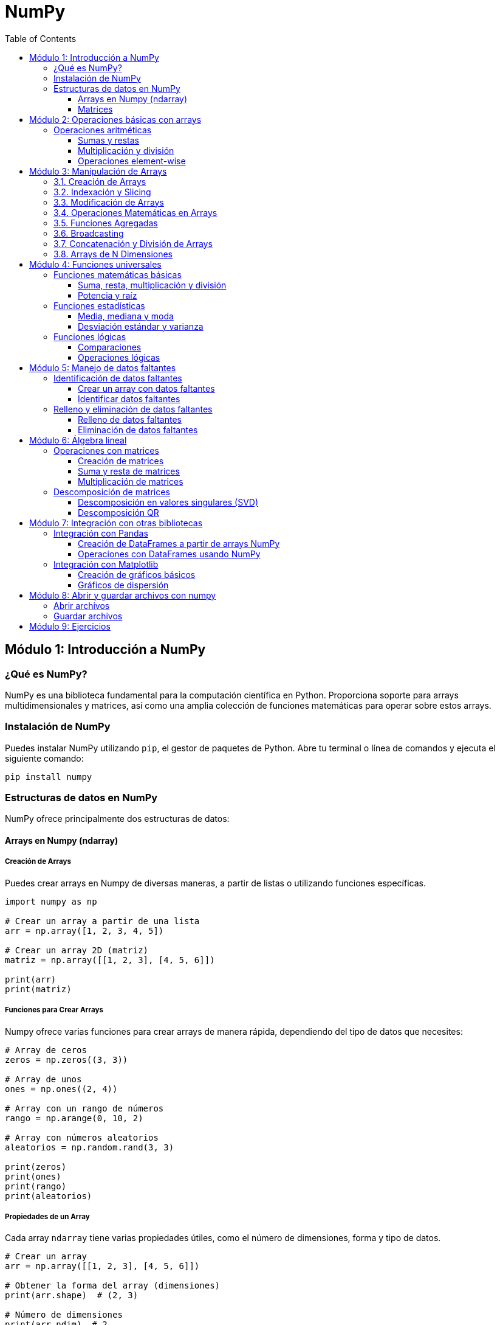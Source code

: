 = NumPy
:toc:
:toclevels: 3
:source-highlighter: highlight.js

== Módulo 1: Introducción a NumPy

=== ¿Qué es NumPy?
NumPy es una biblioteca fundamental para la computación científica en Python. Proporciona soporte para arrays multidimensionales y matrices, así como una amplia colección de funciones matemáticas para operar sobre estos arrays.

=== Instalación de NumPy
Puedes instalar NumPy utilizando `pip`, el gestor de paquetes de Python. Abre tu terminal o línea de comandos y ejecuta el siguiente comando:

[source,python]
----
pip install numpy
----

=== Estructuras de datos en NumPy
NumPy ofrece principalmente dos estructuras de datos:

==== Arrays en Numpy (ndarray)

===== Creación de Arrays

Puedes crear arrays en Numpy de diversas maneras, a partir de listas o utilizando funciones específicas.

[source,python]
----
import numpy as np

# Crear un array a partir de una lista
arr = np.array([1, 2, 3, 4, 5])

# Crear un array 2D (matriz)
matriz = np.array([[1, 2, 3], [4, 5, 6]])

print(arr)
print(matriz)
----

===== Funciones para Crear Arrays

Numpy ofrece varias funciones para crear arrays de manera rápida, dependiendo del tipo de datos que necesites:

[source,python]
----
# Array de ceros
zeros = np.zeros((3, 3)) 

# Array de unos
ones = np.ones((2, 4)) 

# Array con un rango de números
rango = np.arange(0, 10, 2)

# Array con números aleatorios
aleatorios = np.random.rand(3, 3)

print(zeros)
print(ones)
print(rango)
print(aleatorios)
----

===== Propiedades de un Array

Cada array `ndarray` tiene varias propiedades útiles, como el número de dimensiones, forma y tipo de datos.

[source,python]
----
# Crear un array
arr = np.array([[1, 2, 3], [4, 5, 6]])

# Obtener la forma del array (dimensiones)
print(arr.shape)  # (2, 3)

# Número de dimensiones
print(arr.ndim)  # 2

# Tipo de datos de los elementos
print(arr.dtype)  # int64
----

===== Operaciones con Arrays

Numpy permite realizar operaciones matemáticas de manera vectorizada, lo que mejora significativamente el rendimiento en comparación con los bucles.

[source,python]
----
# Crear arrays
a = np.array([1, 2, 3])
b = np.array([4, 5, 6])

# Operaciones aritméticas
suma = a + b
resta = a - b
producto = a * b
division = a / b

print(suma)     # [5 7 9]
print(resta)    # [-3 -3 -3]
print(producto) # [4 10 18]
print(division) # [0.25 0.4  0.5]
----

===== Indexación y Slicing

Al igual que las listas de Python, los arrays de Numpy pueden ser indexados y rebanados (slicing) para acceder a subconjuntos de los datos.

[source,python]
----
# Crear un array 2D
arr = np.array([[1, 2, 3], [4, 5, 6], [7, 8, 9]])

# Acceder a un elemento específico
print(arr[0, 2])  # 3

# Acceder a una fila completa
print(arr[1, :])  # [4 5 6]

# Acceder a una columna completa
print(arr[:, 1])  # [2 5 8]

# Rebanado de un subarray
print(arr[0:2, 1:3])  # [[2 3], [5 6]]
----

===== Cambiar la Forma de un Array (reshape)

Puedes cambiar la forma de un array sin alterar sus datos utilizando `reshape`.

[source,python]
----
# Crear un array 1D
arr = np.arange(1, 7)

# Cambiarlo a un array 2D de 2x3
arr_reshaped = arr.reshape(2, 3)

print(arr_reshaped)
----

===== Operaciones Matemáticas Comunes

Numpy incluye funciones matemáticas predefinidas para operaciones como suma, promedio, máximos, mínimos, etc.

[source,python]
----
arr = np.array([[1, 2, 3], [4, 5, 6]])

# Suma de todos los elementos
print(np.sum(arr))  # 21

# Promedio
print(np.mean(arr))  # 3.5

# Máximo y mínimo
print(np.max(arr))  # 6
print(np.min(arr))  # 1

# Suma a lo largo de un eje (filas o columnas)
print(np.sum(arr, axis=0))  # Suma por columna: [5 7 9]
print(np.sum(arr, axis=1))  # Suma por fila: [6 15]
----

===== Broadcasting

Numpy permite realizar operaciones entre arrays de diferentes formas mediante el concepto de broadcasting, lo que facilita la aplicación de operaciones sin la necesidad de bucles explícitos.

[source,python]
----
# Crear un array
arr = np.array([[1, 2, 3], [4, 5, 6]])

# Sumar un escalar a cada elemento
print(arr + 10)  # [[11 12 13], [14 15 16]]

# Sumar un array 1D a un array 2D
arr2 = np.array([1, 2, 3])
print(arr + arr2)  # [[2 4 6], [5 7 9]]
----

==== Matrices

En **Numpy**, las **matrices** son una subclase de arrays que permiten realizar cálculos matemáticos y algebraicos de manera eficiente. Aunque Numpy usa principalmente arrays `ndarray` para representar datos, también es posible trabajar con **matrices** utilizando la clase `matrix`, aunque se recomienda trabajar con arrays multidimensionales (`ndarray`) en la mayoría de los casos.

===== Creación de Matrices

Puedes crear matrices en Numpy a partir de listas anidadas o utilizando funciones específicas.

[source,python]
----
import numpy as np

# Crear una matriz 2x2 a partir de una lista
matriz = np.matrix([[1, 2], [3, 4]])
print(matriz)

# Crear una matriz de ceros de tamaño 3x3
matriz_ceros = np.zeros((3, 3))
print(matriz_ceros)

# Crear una matriz identidad
matriz_identidad = np.eye(3)
print(matriz_identidad)
----

===== Operaciones con Matrices

Las operaciones algebraicas entre matrices son muy comunes en Numpy, como la multiplicación, transposición y determinante.

[source,python]
----
# Crear dos matrices
A = np.matrix([[1, 2], [3, 4]])
B = np.matrix([[5, 6], [7, 8]])

# Multiplicación de matrices
producto = A * B
print("Producto de matrices:\n", producto)

# Transposición de una matriz
transpuesta = A.T
print("Matriz transpuesta:\n", transpuesta)

# Inversa de una matriz
inversa = np.linalg.inv(A)
print("Matriz inversa:\n", inversa)
----

===== Operaciones Elemento a Elemento

Si deseas realizar operaciones elemento a elemento (como en arrays), puedes convertir las matrices en arrays.

[source,python]
----
# Sumar dos matrices elemento a elemento
suma_elemento = np.add(A, B)
print("Suma elemento a elemento:\n", suma_elemento)

# Elevar al cuadrado cada elemento
cuadrado_elementos = np.power(A, 2)
print("Cuadrado de cada elemento:\n", cuadrado_elementos)
----

===== Determinante y Rango de una Matriz

Puedes calcular el determinante y el rango de una matriz utilizando las funciones de Numpy.

[source,python]
----
# Crear una matriz
matriz = np.matrix([[1, 2], [3, 4]])

# Determinante
determinante = np.linalg.det(matriz)
print("Determinante de la matriz:", determinante)

# Rango
rango = np.linalg.matrix_rank(matriz)
print("Rango de la matriz:", rango)
----

===== Solución de Sistemas de Ecuaciones Lineales

Numpy facilita la resolución de sistemas de ecuaciones lineales de la forma `Ax = b`, donde `A` es una matriz de coeficientes y `b` es un vector de constantes.

[source,python]
----
# Coeficientes de la matriz A
A = np.array([[3, 1], [1, 2]])

# Vector de constantes b
b = np.array([9, 8])

# Resolver el sistema de ecuaciones
solucion = np.linalg.solve(A, b)
print("Solución del sistema de ecuaciones:", solucion)
----


== Módulo 2: Operaciones básicas con arrays

=== Operaciones aritméticas
NumPy permite realizar operaciones aritméticas sobre los arrays de forma vectorizada, lo que significa que puedes operar en todos los elementos a la vez.

==== Sumas y restas
Puedes sumar o restar un valor a todos los elementos de un array o entre dos arrays.

[source,python]
----
# Sumar un valor a todos los elementos de un array
array_suma = array_1d + 5
print(array_suma)

# Sumar dos arrays
array_2 = np.array([10, 20, 30, 40, 50])
resultado_suma = array_1d + array_2
print(resultado_suma)
----

==== Multiplicación y división
Las operaciones de multiplicación y división también se pueden realizar de manera similar.

[source,python]
----
# Multiplicar todos los elementos por un valor
array_multiplicado = array_1d * 2
print(array_multiplicado)

# Dividir todos los elementos por un valor
array_dividido = array_1d / 2
print(array_dividido)
----

==== Operaciones element-wise
Puedes realizar operaciones aritméticas entre arrays de la misma forma.

[source,python]
----
# Multiplicación elemento a elemento
resultado_multiplicacion = array_1d * array_2
print(resultado_multiplicacion)
----


== Módulo 3: Manipulación de Arrays

En este módulo, exploraremos las diferentes formas de crear, modificar y manipular arrays en Python utilizando **Numpy**. Los arrays son estructuras de datos fundamentales para el procesamiento numérico, ya que permiten almacenar y operar sobre grandes cantidades de datos de manera eficiente.

=== 3.1. Creación de Arrays

Aprenderemos a crear arrays utilizando varias técnicas y funciones ofrecidas por Numpy.

[source,python]
----
import numpy as np

# Crear un array 1D a partir de una lista
arr_1d = np.array([1, 2, 3, 4, 5])

# Crear un array 2D (matriz)
arr_2d = np.array([[1, 2, 3], [4, 5, 6]])

# Crear un array de ceros
arr_zeros = np.zeros((3, 3))

# Crear un array de unos
arr_ones = np.ones((2, 4))

# Crear un array con un rango de valores
arr_range = np.arange(0, 10, 2)
----

=== 3.2. Indexación y Slicing

Veremos cómo acceder a elementos específicos en arrays unidimensionales y multidimensionales, y cómo extraer subarrays utilizando el slicing.

[source,python]
----
# Crear un array 2D
arr = np.array([[1, 2, 3], [4, 5, 6], [7, 8, 9]])

# Acceder a un elemento específico
print(arr[1, 2])  # 6

# Acceder a una fila completa
print(arr[1, :])  # [4 5 6]

# Acceder a una columna completa
print(arr[:, 1])  # [2 5 8]

# Rebanado de un subarray (slice)
print(arr[0:2, 1:3])  # [[2 3], [5 6]]
----

=== 3.3. Modificación de Arrays

Aprenderemos a modificar los valores de un array y a cambiar su forma mediante funciones como `reshape`.

[source,python]
----
# Modificar el valor de un elemento
arr[1, 2] = 10
print(arr)  # [[1 2 3], [4 5 10], [7 8 9]]

# Cambiar la forma de un array
arr_reshaped = arr.reshape(1, 9)
print(arr_reshaped)  # [[1 2 3 4 5 10 7 8 9]]
----

=== 3.4. Operaciones Matemáticas en Arrays

Exploraremos cómo realizar operaciones matemáticas sobre arrays de manera eficiente, como la suma, multiplicación, etc.

[source,python]
----
# Crear arrays
a = np.array([1, 2, 3])
b = np.array([4, 5, 6])

# Suma
suma = a + b
print(suma)  # [5 7 9]

# Producto
producto = a * b
print(producto)  # [4 10 18]

# Sumar un escalar a todos los elementos
arr_sumado = a + 10
print(arr_sumado)  # [11 12 13]
----

=== 3.5. Funciones Agregadas

Numpy proporciona varias funciones para realizar operaciones agregadas en arrays, como suma, promedio, máximo y mínimo.

[source,python]
----
# Crear un array 2D
arr = np.array([[1, 2, 3], [4, 5, 6]])

# Suma de todos los elementos
print(np.sum(arr))  # 21

# Promedio de los elementos
print(np.mean(arr))  # 3.5

# Máximo y mínimo
print(np.max(arr))  # 6
print(np.min(arr))  # 1
----

=== 3.6. Broadcasting

Numpy permite realizar operaciones entre arrays de diferentes formas mediante el concepto de **broadcasting**.

[source,python]
----
# Crear un array
arr = np.array([[1, 2, 3], [4, 5, 6]])

# Sumar un escalar a cada elemento
print(arr + 10)  # [[11 12 13], [14 15 16]]

# Sumar un array 1D a un array 2D
arr2 = np.array([1, 2, 3])
print(arr + arr2)  # [[2 4 6], [5 7 9]]
----

=== 3.7. Concatenación y División de Arrays

Aprenderemos a concatenar múltiples arrays y a dividir un array en subarrays.

[source,python]
----
# Concatenar dos arrays
a = np.array([1, 2, 3])
b = np.array([4, 5, 6])
concatenado = np.concatenate((a, b))
print(concatenado)  # [1 2 3 4 5 6]

# Dividir un array en subarrays
arr = np.array([1, 2, 3, 4, 5, 6])
dividido = np.split(arr, 3)
print(dividido)  # [array([1, 2]), array([3, 4]), array([5, 6])]
----

=== 3.8. Arrays de N Dimensiones

Además de arrays 1D y 2D, también podemos trabajar con arrays de más dimensiones.

[source,python]
----
# Crear un array 3D (3 matrices de 2x2)
arr_3d = np.array([[[1, 2], [3, 4]], [[5, 6], [7, 8]], [[9, 10], [11, 12]]])

# Acceder a un elemento en un array 3D
print(arr_3d[0, 1, 1])  # 4

# Cambiar la forma de un array 3D
arr_reshaped = arr_3d.reshape(2, 6)
print(arr_reshaped)
----


== Módulo 4: Funciones universales

=== Funciones matemáticas básicas
NumPy ofrece una amplia gama de funciones matemáticas que se pueden aplicar a los arrays de forma vectorizada.

==== Suma, resta, multiplicación y división
Puedes realizar operaciones aritméticas básicas utilizando las funciones universales de NumPy.

[source,python]
----
import numpy as np

# Crear un array
array = np.array([1, 2, 3, 4, 5])

# Sumar todos los elementos
suma = np.sum(array)
print(f"Suma: {suma}")

# Restar todos los elementos
resta = np.subtract(array, 2)
print(f"Resta: {resta}")

# Multiplicar todos los elementos
multiplicacion = np.multiply(array, 3)
print(f"Multiplicación: {multiplicacion}")

# Dividir todos los elementos
division = np.divide(array, 2)
print(f"División: {division}")
----

==== Potencia y raíz
Puedes elevar los elementos a una potencia específica o calcular la raíz cuadrada.

[source,python]
----
# Elevar al cuadrado
potencia = np.power(array, 2)
print(f"Potencia: {potencia}")

# Calcular la raíz cuadrada
raiz = np.sqrt(array)
print(f"Raíz cuadrada: {raiz}")
----

=== Funciones estadísticas
NumPy también proporciona funciones para realizar cálculos estadísticos sobre los arrays.

==== Media, mediana y moda
Puedes calcular la media y la mediana de los elementos en un array.

[source,python]
----
# Calcular la media
media = np.mean(array)
print(f"Media: {media}")

# Calcular la mediana
mediana = np.median(array)
print(f"Mediana: {mediana}")
----

==== Desviación estándar y varianza
Estas funciones permiten medir la dispersión de los datos.

[source,python]
----
# Calcular la desviación estándar
desviacion_estandar = np.std(array)
print(f"Desviación estándar: {desviacion_estandar}")

# Calcular la varianza
varianza = np.var(array)
print(f"Varianza: {varianza}")
----

=== Funciones lógicas
Las funciones lógicas permiten realizar operaciones booleanas sobre los arrays.

==== Comparaciones
Puedes realizar comparaciones para crear arrays booleanos.

[source,python]
----
# Comparar elementos del array
comparacion = array > 3
print(f"Elementos mayores que 3: {comparacion}")
----

==== Operaciones lógicas
NumPy también permite realizar operaciones lógicas, como AND, OR y NOT.

[source,python]
----
# Crear otro array para operaciones lógicas
array_b = np.array([0, 1, 1, 0, 1])

# Operación lógica AND
resultado_and = np.logical_and(array > 2, array_b)
print(f"Resultado de AND: {resultado_and}")

# Operación lógica OR
resultado_or = np.logical_or(array < 3, array_b)
print(f"Resultado de OR: {resultado_or}")

# Operación lógica NOT
resultado_not = np.logical_not(array_b)
print(f"Resultado de NOT: {resultado_not}")
----


== Módulo 5: Manejo de datos faltantes

=== Identificación de datos faltantes
NumPy permite identificar datos faltantes de manera eficiente utilizando valores especiales, como `np.nan`.

==== Crear un array con datos faltantes
Puedes crear un array que contenga datos faltantes representados como `np.nan`.

[source,python]
----
import numpy as np

# Crear un array con un dato faltante
array_faltante = np.array([1, 2, np.nan, 4, 5])
print(f"array con datos faltantes: {array_faltante}")
----

==== Identificar datos faltantes
Puedes utilizar la función `np.isnan()` para identificar la ubicación de los datos faltantes en un array.

[source,python]
----
# Identificar datos faltantes
faltantes = np.isnan(array_faltante)
print(f"Datos faltantes: {faltantes}")
----

=== Relleno y eliminación de datos faltantes
Una vez identificados, puedes optar por rellenar o eliminar los datos faltantes en el array.

==== Relleno de datos faltantes
Puedes utilizar la función `np.nan_to_num()` para reemplazar `np.nan` por un valor específico, como 0 o la media del array.

[source,python]
----
# Rellenar datos faltantes con 0
array_rellenado = np.nan_to_num(array_faltante, nan=0)
print(f"array con datos faltantes rellenados: {array_rellenado}")

# Rellenar datos faltantes con la media del array
media = np.nanmean(array_faltante)  # Calcular la media ignorando los NaN
array_rellenado_media = np.where(np.isnan(array_faltante), media, array_faltante)
print(f"array con datos faltantes rellenados con la media: {array_rellenado_media}")
----

==== Eliminación de datos faltantes
Si prefieres eliminar los datos faltantes, puedes utilizar la función `np.isnan()` para filtrar el array.

[source,python]
----
# Eliminar datos faltantes
array_sin_faltantes = array_faltante[~np.isnan(array_faltante)]
print(f"array sin datos faltantes: {array_sin_faltantes}")
----


== Módulo 6: Álgebra lineal

=== Operaciones con matrices
NumPy proporciona una variedad de funciones para realizar operaciones con matrices de manera eficiente.

==== Creación de matrices
Puedes crear matrices utilizando la función `np.array()` o funciones específicas como `np.eye()` para matrices identidad.

[source,python]
----
import numpy as np

# Crear una matriz 2x2
matriz = np.array([[1, 2], [3, 4]])
print(f"Matriz:\n{matriz}")

# Crear una matriz identidad 2x2
matriz_identidad = np.eye(2)
print(f"Matriz identidad:\n{matriz_identidad}")
----

==== Suma y resta de matrices
La suma y resta de matrices se realiza elemento a elemento.

[source,python]
----
# Crear otra matriz
matriz_b = np.array([[5, 6], [7, 8]])

# Sumar matrices
suma_matrices = matriz + matriz_b
print(f"Suma de matrices:\n{suma_matrices}")

# Restar matrices
resta_matrices = matriz - matriz_b
print(f"Resta de matrices:\n{resta_matrices}")
----

==== Multiplicación de matrices
La multiplicación de matrices se puede realizar usando `np.dot()` o el operador `@`.

[source,python]
----
# Multiplicación de matrices
producto_matrices = np.dot(matriz, matriz_b)
print(f"Producto de matrices:\n{producto_matrices}")

# Otra forma de multiplicación usando el operador @
producto_matrices_2 = matriz @ matriz_b
print(f"Producto de matrices (usando @):\n{producto_matrices_2}")
----

=== Descomposición de matrices
NumPy permite realizar descomposición de matrices, una técnica común en álgebra lineal.

==== Descomposición en valores singulares (SVD)
La descomposición en valores singulares es una técnica que descompone una matriz en tres matrices.

[source,python]
----
# Crear una matriz aleatoria
matriz_aleatoria = np.random.rand(4, 3)

# Realizar la descomposición SVD
U, S, Vt = np.linalg.svd(matriz_aleatoria)

print(f"U:\n{U}\n")
print(f"S (valores singulares):\n{S}\n")
print(f"Vt:\n{Vt}\n")
----

==== Descomposición QR
La descomposición QR descompone una matriz en un producto de una matriz ortogonal y una matriz triangular.

[source,python]
----
# Realizar la descomposición QR
Q, R = np.linalg.qr(matriz_aleatoria)

print(f"Matriz Q (ortogonal):\n{Q}\n")
print(f"Matriz R (triangular):\n{R}\n")
----


== Módulo 7: Integración con otras bibliotecas

=== Integración con Pandas
NumPy es la base de Pandas, por lo que su integración es fluida y permite realizar operaciones avanzadas de manipulación y análisis de datos.

==== Creación de DataFrames a partir de arrays NumPy
Puedes crear un DataFrame de Pandas utilizando arrays de NumPy.

[source,python]
----
import numpy as np
import pandas as pd

# Crear un array de NumPy
array = np.array([[1, 2, 3], [4, 5, 6]])

# Crear un DataFrame a partir del array
df = pd.DataFrame(array, columns=['Columna 1', 'Columna 2', 'Columna 3'])
print(df)
----

==== Operaciones con DataFrames usando NumPy
Puedes realizar operaciones de NumPy directamente sobre los datos de un DataFrame.

[source,python]
----
# Sumar 10 a cada elemento del DataFrame
df_modificado = df + 10
print(df_modificado)

# Calcular la media de cada columna usando NumPy
media_columnas = np.mean(df, axis=0)
print(f"Media de cada columna: {media_columnas}")
----

=== Integración con Matplotlib
NumPy se puede utilizar junto con Matplotlib para crear visualizaciones gráficas efectivas de los datos.

==== Creación de gráficos básicos
Puedes utilizar arrays de NumPy como datos de entrada para crear gráficos simples.

[source,python]
----
import numpy as np
import matplotlib.pyplot as plt

# Crear datos
x = np.linspace(0, 10, 100)  # 100 puntos entre 0 y 10
y = np.sin(x)  # Función seno

# Crear un gráfico
plt.plot(x, y)
plt.title('Gráfico de la función seno')
plt.xlabel('x')
plt.ylabel('sin(x)')
plt.grid()
plt.show()
----

==== Gráficos de dispersión
También puedes crear gráficos de dispersión utilizando datos generados por NumPy.

[source,python]
----
# Crear datos para un gráfico de dispersión
x = np.random.rand(50)
y = np.random.rand(50)

# Crear un gráfico de dispersión
plt.scatter(x, y)
plt.title('Gráfico de dispersión')
plt.xlabel('Eje X')
plt.ylabel('Eje Y')
plt.grid()
plt.show()
----

== Módulo 8: Abrir y guardar archivos con numpy

NumPy ofrece funciones que facilitan la lectura y escritura de archivos de texto para manejar datos numéricos.

=== Abrir archivos

* np.genfromtxt():  
  Permite leer archivos de texto que pueden incluir encabezados y datos faltantes.

[source,python]
----
import numpy as np

# Leer un archivo CSV que contiene un encabezado (se salta la primera línea)
data = np.genfromtxt('datos.csv', delimiter=',', skip_header=1)
print(data)
----

* np.loadtxt():  
  Es útil para archivos sin encabezado o valores perdidos, realizando una lectura directa.

[source,python]
----
import numpy as np

# Leer un archivo de texto sin encabezado
data = np.loadtxt('datos.txt', delimiter=',')
print(data)
----

=== Guardar archivos

* np.savetxt():  
  Permite guardar un array en un archivo de texto, definiendo el delimitador y el formato de cada elemento.

[source,python]
----
import numpy as np

# Crear un array de ejemplo
data = np.array([[1, 2, 3], [4, 5, 6]])

# Guardar el array en un archivo CSV
np.savetxt('salida.csv', data, delimiter=',', fmt='%d')
----

Estas herramientas integran a NumPy en flujos de trabajo para análisis y almacenamiento de datos de forma sencilla y eficiente.


== Módulo 9: Ejercicios

.Lista de 20 problemas prácticos utilizando la librería Numpy:
1. Crea un array de 10 elementos con valores aleatorios entre 0 y 100, y encuentra el valor mínimo y máximo.
2. Genera un array de 100 números aleatorios y calcula la media y desviación estándar de los valores.
3. Crea una matriz identidad de tamaño 5x5 y multiplícala por un escalar.
4. Genera una matriz de 5x5 con números enteros aleatorios y encuentra la suma de sus filas y columnas.
5. Convierte una lista de listas en un array 2D y calcula el determinante de la matriz resultante.
6. Genera una secuencia de números del 0 al 1 con un paso de 0.05 y calcula el seno de cada valor.
7. Crea dos matrices aleatorias de tamaño 3x3 y realiza su multiplicación matriz.
8. Genera un array de 20 números aleatorios entre 1 y 10, y reemplaza todos los valores menores a 5 por ceros.
9. Crea un array 2D con números del 1 al 9 y realiza una transposición de la matriz.
10. Genera una matriz de ceros de 4x4, y reemplaza los valores de la diagonal principal por números aleatorios.
11. Crea un array de números del 1 al 20 y luego reorganízalos en un array 4x5.
12. Genera una matriz de números aleatorios entre 0 y 1, y calcula el producto de todos sus elementos.
13. Resuelve un sistema de ecuaciones lineales de la forma Ax = b, donde A es una matriz de coeficientes y b es un vector de constantes.
14. Crea un array de 50 elementos con valores aleatorios, redondea todos los valores a dos decimales y cuenta cuántos valores son mayores a 0.5.
15. Genera un array de números enteros aleatorios entre 0 y 100, y encuentra el índice del valor máximo y mínimo.
16. Crea un array 3D de tamaño 3x3x3 con valores aleatorios y selecciona una submatriz 2x2x2 de él.
17. Genera un array con 100 números entre -10 y 10, y obtén los valores absolutos de todos los elementos.
18. Divide un array de 20 elementos en 4 subarrays de igual tamaño y calcula la suma de cada subarray.
19. Genera un array de números del 1 al 10 y calcula el cuadrado de cada valor utilizando broadcasting.
20. Crea una matriz 6x6 con números aleatorios y extrae los valores de la diagonal secundaria (de la esquina superior derecha a la inferior izquierda).

